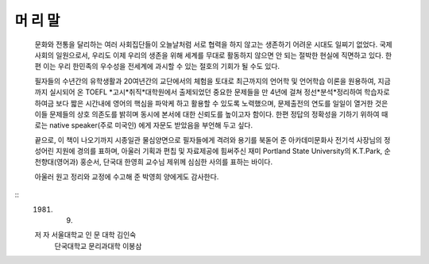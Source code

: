 머 리 말
=======

  문화와 전통을 달리하는 여러 사회집단들이 오늘날처럼 서로 협력을 하지 않고는 생존하기 어려운 시대도 일찌기 없었다. 국제사회의 일원으로서, 우리도 이제 우리의 생존을 위해 세계를 무대로 활동하지 않으면 안 되는 절박한 현실에 직면하고 있다. 한편 이는 우리 한민족의 우수성을 전세계에 과시할 수 있는 절호의 기회가 될 수도 있다.

  필자들의 수년간의 유학생활과 20여년간의 교단에서의 체험을 토대로 최근까지의 언어학 및 언어학습 이론을 원용하여, 지금까지 실시되어 온 TOEFL *고시*취직*대학원에서 출제되었던 중요한 문제들을 만 4년에 걸쳐 정선*분석*정리하여 학습자로 하여금 보다 짧은 시간내에 영어의 핵심을 파악케 하고 활용할 수 있도록 노력했으며, 문제출전의 연도를 일일이 열거한 것은 이들 문제들의 상호 의존도를 밝히며 동시에 본서에 대한 신뢰도를 높이고자 함이다. 한편 정답의 정확성을 기하기 위하여 때로는 native speaker(주로 미국인) 에게 자문도 받았음을 부언해 두고 싶다.

  끝으로, 이 책이 나오기까지 시종일관 물심양면으로 필자들에게 격려와 용기를 북돋어 준 아카데미문화사 전기석 사장님의 정성어린 지원에 경의를 표하며, 아울러 기획과 편칩 및 자료제공에 힘써주신 재미 Portland State University의 K.T.Park, 순천향대(영어과) 홍순서, 단국대 한영희 교수님 제위께 심심한 사의를 표하는 바이다.

  아울러 원고 정리와 교정에 수고해 준 박영희 양에게도 감사한다.

::
   1981. 9. 

   저  자  서울대학교 인 문 대학 김인숙
           단국대학교 문리과대학 이봉삼 


